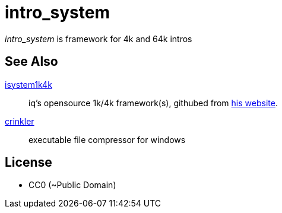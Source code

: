 = intro_system

_intro_system_ is framework for 4k and 64k intros


== See Also

https://github.com/in4k/isystem1k4k[isystem1k4k] :: iq's opensource 1k/4k framework(s), githubed from http://www.iquilezles.org/code/isystem1k4k/isystem1k4k.htm[his website].

http://crinkler.net/[crinkler] :: executable file compressor for windows

== License

- CC0 (~Public Domain)
